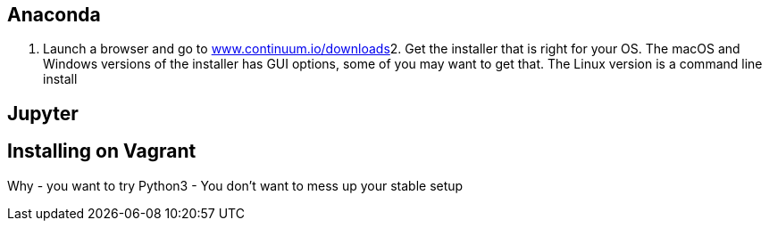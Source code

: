 
== Anaconda

1. Launch a browser and go to https://www.continuum.io/downloads[www.continuum.io/downloads]2. Get the installer that is right for your OS. The macOS and Windows versions of the installer has GUI options, some of you may want to get that. The Linux version is a command line install 



== Jupyter



== Installing on Vagrant

Why
- you want to try Python3
- You don't want to mess up your stable setup



